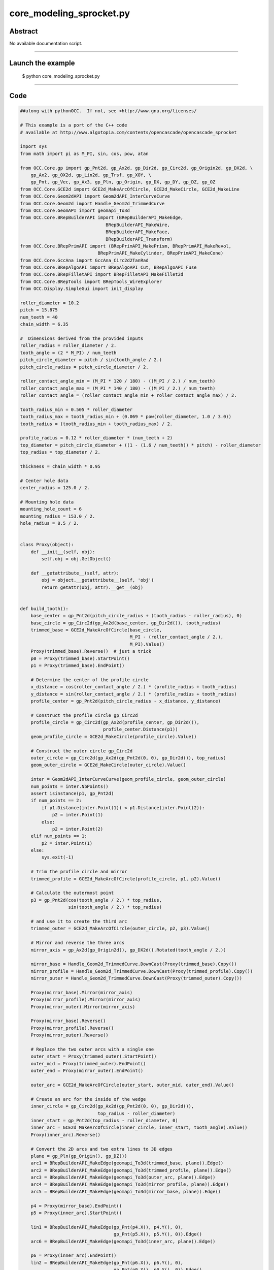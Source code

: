core_modeling_sprocket.py
=========================

Abstract
^^^^^^^^

No available documentation script.


------

Launch the example
^^^^^^^^^^^^^^^^^^

  $ python core_modeling_sprocket.py

------


Code
^^^^


.. code-block:: python

  ##along with pythonOCC.  If not, see <http://www.gnu.org/licenses/
  
  # This example is a port of the C++ code
  # available at http://www.algotopia.com/contents/opencascade/opencascade_sprocket
  
  import sys
  from math import pi as M_PI, sin, cos, pow, atan
  
  from OCC.Core.gp import gp_Pnt2d, gp_Ax2d, gp_Dir2d, gp_Circ2d, gp_Origin2d, gp_DX2d, \
      gp_Ax2, gp_OX2d, gp_Lin2d, gp_Trsf, gp_XOY, \
      gp_Pnt, gp_Vec, gp_Ax3, gp_Pln, gp_Origin, gp_DX, gp_DY, gp_DZ, gp_OZ
  from OCC.Core.GCE2d import GCE2d_MakeArcOfCircle, GCE2d_MakeCircle, GCE2d_MakeLine
  from OCC.Core.Geom2dAPI import Geom2dAPI_InterCurveCurve
  from OCC.Core.Geom2d import Handle_Geom2d_TrimmedCurve
  from OCC.Core.GeomAPI import geomapi_To3d
  from OCC.Core.BRepBuilderAPI import (BRepBuilderAPI_MakeEdge,
                                  BRepBuilderAPI_MakeWire,
                                  BRepBuilderAPI_MakeFace,
                                  BRepBuilderAPI_Transform)
  from OCC.Core.BRepPrimAPI import (BRepPrimAPI_MakePrism, BRepPrimAPI_MakeRevol,
                               BRepPrimAPI_MakeCylinder, BRepPrimAPI_MakeCone)
  from OCC.Core.GccAna import GccAna_Circ2d2TanRad
  from OCC.Core.BRepAlgoAPI import BRepAlgoAPI_Cut, BRepAlgoAPI_Fuse
  from OCC.Core.BRepFilletAPI import BRepFilletAPI_MakeFillet2d
  from OCC.Core.BRepTools import BRepTools_WireExplorer
  from OCC.Display.SimpleGui import init_display
  
  roller_diameter = 10.2
  pitch = 15.875
  num_teeth = 40
  chain_width = 6.35
  
  #  Dimensions derived from the provided inputs
  roller_radius = roller_diameter / 2.
  tooth_angle = (2 * M_PI) / num_teeth
  pitch_circle_diameter = pitch / sin(tooth_angle / 2.)
  pitch_circle_radius = pitch_circle_diameter / 2.
  
  roller_contact_angle_min = (M_PI * 120 / 180) - ((M_PI / 2.) / num_teeth)
  roller_contact_angle_max = (M_PI * 140 / 180) - ((M_PI / 2.) / num_teeth)
  roller_contact_angle = (roller_contact_angle_min + roller_contact_angle_max) / 2.
  
  tooth_radius_min = 0.505 * roller_diameter
  tooth_radius_max = tooth_radius_min + (0.069 * pow(roller_diameter, 1.0 / 3.0))
  tooth_radius = (tooth_radius_min + tooth_radius_max) / 2.
  
  profile_radius = 0.12 * roller_diameter * (num_teeth + 2)
  top_diameter = pitch_circle_diameter + ((1 - (1.6 / num_teeth)) * pitch) - roller_diameter
  top_radius = top_diameter / 2.
  
  thickness = chain_width * 0.95
  
  # Center hole data
  center_radius = 125.0 / 2.
  
  # Mounting hole data
  mounting_hole_count = 6
  mounting_radius = 153.0 / 2.
  hole_radius = 8.5 / 2.
  
  
  class Proxy(object):
      def __init__(self, obj):
          self.obj = obj.GetObject()
  
      def __getattribute__(self, attr):
          obj = object.__getattribute__(self, 'obj')
          return getattr(obj, attr).__get__(obj)
  
  
  def build_tooth():
      base_center = gp_Pnt2d(pitch_circle_radius + (tooth_radius - roller_radius), 0)
      base_circle = gp_Circ2d(gp_Ax2d(base_center, gp_Dir2d()), tooth_radius)
      trimmed_base = GCE2d_MakeArcOfCircle(base_circle,
                                           M_PI - (roller_contact_angle / 2.),
                                           M_PI).Value()
      Proxy(trimmed_base).Reverse()  # just a trick
      p0 = Proxy(trimmed_base).StartPoint()
      p1 = Proxy(trimmed_base).EndPoint()
  
      # Determine the center of the profile circle
      x_distance = cos(roller_contact_angle / 2.) * (profile_radius + tooth_radius)
      y_distance = sin(roller_contact_angle / 2.) * (profile_radius + tooth_radius)
      profile_center = gp_Pnt2d(pitch_circle_radius - x_distance, y_distance)
  
      # Construct the profile circle gp_Circ2d
      profile_circle = gp_Circ2d(gp_Ax2d(profile_center, gp_Dir2d()),
                                 profile_center.Distance(p1))
      geom_profile_circle = GCE2d_MakeCircle(profile_circle).Value()
  
      # Construct the outer circle gp_Circ2d
      outer_circle = gp_Circ2d(gp_Ax2d(gp_Pnt2d(0, 0), gp_Dir2d()), top_radius)
      geom_outer_circle = GCE2d_MakeCircle(outer_circle).Value()
  
      inter = Geom2dAPI_InterCurveCurve(geom_profile_circle, geom_outer_circle)
      num_points = inter.NbPoints()
      assert isinstance(p1, gp_Pnt2d)
      if num_points == 2:
          if p1.Distance(inter.Point(1)) < p1.Distance(inter.Point(2)):
              p2 = inter.Point(1)
          else:
              p2 = inter.Point(2)
      elif num_points == 1:
          p2 = inter.Point(1)
      else:
          sys.exit(-1)
  
      # Trim the profile circle and mirror
      trimmed_profile = GCE2d_MakeArcOfCircle(profile_circle, p1, p2).Value()
  
      # Calculate the outermost point
      p3 = gp_Pnt2d(cos(tooth_angle / 2.) * top_radius,
                    sin(tooth_angle / 2.) * top_radius)
  
      # and use it to create the third arc
      trimmed_outer = GCE2d_MakeArcOfCircle(outer_circle, p2, p3).Value()
  
      # Mirror and reverse the three arcs
      mirror_axis = gp_Ax2d(gp_Origin2d(), gp_DX2d().Rotated(tooth_angle / 2.))
  
      mirror_base = Handle_Geom2d_TrimmedCurve.DownCast(Proxy(trimmed_base).Copy())
      mirror_profile = Handle_Geom2d_TrimmedCurve.DownCast(Proxy(trimmed_profile).Copy())
      mirror_outer = Handle_Geom2d_TrimmedCurve.DownCast(Proxy(trimmed_outer).Copy())
  
      Proxy(mirror_base).Mirror(mirror_axis)
      Proxy(mirror_profile).Mirror(mirror_axis)
      Proxy(mirror_outer).Mirror(mirror_axis)
  
      Proxy(mirror_base).Reverse()
      Proxy(mirror_profile).Reverse()
      Proxy(mirror_outer).Reverse()
  
      # Replace the two outer arcs with a single one
      outer_start = Proxy(trimmed_outer).StartPoint()
      outer_mid = Proxy(trimmed_outer).EndPoint()
      outer_end = Proxy(mirror_outer).EndPoint()
  
      outer_arc = GCE2d_MakeArcOfCircle(outer_start, outer_mid, outer_end).Value()
  
      # Create an arc for the inside of the wedge
      inner_circle = gp_Circ2d(gp_Ax2d(gp_Pnt2d(0, 0), gp_Dir2d()),
                               top_radius - roller_diameter)
      inner_start = gp_Pnt2d(top_radius - roller_diameter, 0)
      inner_arc = GCE2d_MakeArcOfCircle(inner_circle, inner_start, tooth_angle).Value()
      Proxy(inner_arc).Reverse()
  
      # Convert the 2D arcs and two extra lines to 3D edges
      plane = gp_Pln(gp_Origin(), gp_DZ())
      arc1 = BRepBuilderAPI_MakeEdge(geomapi_To3d(trimmed_base, plane)).Edge()
      arc2 = BRepBuilderAPI_MakeEdge(geomapi_To3d(trimmed_profile, plane)).Edge()
      arc3 = BRepBuilderAPI_MakeEdge(geomapi_To3d(outer_arc, plane)).Edge()
      arc4 = BRepBuilderAPI_MakeEdge(geomapi_To3d(mirror_profile, plane)).Edge()
      arc5 = BRepBuilderAPI_MakeEdge(geomapi_To3d(mirror_base, plane)).Edge()
  
      p4 = Proxy(mirror_base).EndPoint()
      p5 = Proxy(inner_arc).StartPoint()
  
      lin1 = BRepBuilderAPI_MakeEdge(gp_Pnt(p4.X(), p4.Y(), 0),
                                     gp_Pnt(p5.X(), p5.Y(), 0)).Edge()
      arc6 = BRepBuilderAPI_MakeEdge(geomapi_To3d(inner_arc, plane)).Edge()
  
      p6 = Proxy(inner_arc).EndPoint()
      lin2 = BRepBuilderAPI_MakeEdge(gp_Pnt(p6.X(), p6.Y(), 0),
                                     gp_Pnt(p0.X(), p0.Y(), 0)).Edge()
  
      wire = BRepBuilderAPI_MakeWire(arc1)
      wire.Add(arc2)
      wire.Add(arc3)
      wire.Add(arc4)
      wire.Add(arc5)
      wire.Add(lin1)
      wire.Add(arc6)
      wire.Add(lin2)
  
      face = BRepBuilderAPI_MakeFace(wire.Wire())
  
      wedge = BRepPrimAPI_MakePrism(face.Shape(), gp_Vec(0.0, 0.0, thickness))
  
      return wedge.Shape()
  
  
  def round_tooth(wedge):
      round_x = 2.6
      round_z = 0.06 * pitch
      round_radius = pitch
  
      # Determine where the circle used for rounding has to start and stop
      p2d_1 = gp_Pnt2d(top_radius - round_x, 0)
      p2d_2 = gp_Pnt2d(top_radius, round_z)
  
      # Construct the rounding circle
      round_circle = GccAna_Circ2d2TanRad(p2d_1, p2d_2, round_radius, 0.01)
      if (round_circle.NbSolutions() != 2):
          sys.exit(-2)
  
      round_circle_2d_1 = round_circle.ThisSolution(1)
      round_circle_2d_2 = round_circle.ThisSolution(2)
  
      if (round_circle_2d_1.Position().Location().Coord()[1] >= 0):
          round_circle_2d = round_circle_2d_1
      else:
          round_circle_2d = round_circle_2d_2
  
      # Remove the arc used for rounding
      trimmed_circle = GCE2d_MakeArcOfCircle(round_circle_2d, p2d_1, p2d_2).Value()
  
      # Calculate extra points used to construct lines
      p1 = gp_Pnt(p2d_1.X(), 0, p2d_1.Y())
      p2 = gp_Pnt(p2d_2.X(), 0, p2d_2.Y())
      p3 = gp_Pnt(p2d_2.X() + 1, 0, p2d_2.Y())
      p4 = gp_Pnt(p2d_2.X() + 1, 0, p2d_1.Y() - 1)
      p5 = gp_Pnt(p2d_1.X(), 0, p2d_1.Y() - 1)
  
      # Convert the arc and four extra lines into 3D edges
      plane = gp_Pln(gp_Ax3(gp_Origin(), gp_DY().Reversed(), gp_DX()))
      arc1 = BRepBuilderAPI_MakeEdge(geomapi_To3d(trimmed_circle, plane)).Edge()
      lin1 = BRepBuilderAPI_MakeEdge(p2, p3).Edge()
      lin2 = BRepBuilderAPI_MakeEdge(p3, p4).Edge()
      lin3 = BRepBuilderAPI_MakeEdge(p4, p5).Edge()
      lin4 = BRepBuilderAPI_MakeEdge(p5, p1).Edge()
  
      # Make a wire composed of the edges
      round_wire = BRepBuilderAPI_MakeWire(arc1)
      round_wire.Add(lin1)
      round_wire.Add(lin2)
      round_wire.Add(lin3)
      round_wire.Add(lin4)
  
      # Turn the wire into a face
      round_face = BRepBuilderAPI_MakeFace(round_wire.Wire()).Shape()
  
      # Revolve the face around the Z axis over the tooth angle
      rounding_cut_1 = BRepPrimAPI_MakeRevol(round_face, gp_OZ(), tooth_angle).Shape()
  
      # Construct a mirrored copy of the first cutting shape
      mirror = gp_Trsf()
      mirror.SetMirror(gp_XOY())
      mirrored_cut_1 = BRepBuilderAPI_Transform(rounding_cut_1, mirror, True).Shape()
  
      # and translate it so that it ends up on the other side of the wedge
      translate = gp_Trsf()
      translate.SetTranslation(gp_Vec(0, 0, thickness))
      rounding_cut_2 = BRepBuilderAPI_Transform(mirrored_cut_1, translate, False).Shape()
  
      # Cut the wedge using the first and second cutting shape
      cut_1 = BRepAlgoAPI_Cut(wedge, rounding_cut_1).Shape()
      cut_2 = BRepAlgoAPI_Cut(cut_1, rounding_cut_2).Shape()
  
      return cut_2
  
  
  def clone_tooth(base_shape):
      clone = gp_Trsf()
      grouped_shape = base_shape
  
      # Find a divisor, between 1 and 8, for the number_of teeth
      multiplier = 1
      max_multiplier = 1
      for i in range(0, 8):
          if num_teeth % multiplier == 0:
              max_multiplier = i + 1
  
      multiplier = max_multiplier
      for i in range(1, multiplier):
          clone.SetRotation(gp_OZ(), -i * tooth_angle)
          rotated_shape = BRepBuilderAPI_Transform(base_shape, clone, True).Shape()
          grouped_shape = BRepAlgoAPI_Fuse(grouped_shape, rotated_shape).Shape()
  
      # Rotate the basic tooth and fuse together
      aggregated_shape = grouped_shape
      for i in range(1, int(num_teeth / multiplier)):
          clone.SetRotation(gp_OZ(), - i * multiplier * tooth_angle)
          rotated_shape = BRepBuilderAPI_Transform(grouped_shape, clone, True).Shape()
          aggregated_shape = BRepAlgoAPI_Fuse(aggregated_shape, rotated_shape).Shape()
  
      cylinder = BRepPrimAPI_MakeCylinder(gp_XOY(),
                                          top_radius - roller_diameter,
                                          thickness)
      aggregated_shape = BRepAlgoAPI_Fuse(aggregated_shape,
                                          cylinder.Shape()).Shape()
  
      return aggregated_shape
  
  
  def center_hole(base):
      cylinder = BRepPrimAPI_MakeCylinder(center_radius, thickness).Shape()
      cut = BRepAlgoAPI_Cut(base, cylinder)
      return cut.Shape()
  
  
  def mounting_holes(base):
      result = base
      for i in range(0, mounting_hole_count):
          center = gp_Pnt(cos(i * M_PI / 3) * mounting_radius,
                          sin(i * M_PI / 3) * mounting_radius, 0.0)
          center_axis = gp_Ax2(center, gp_DZ())
  
          cylinder = BRepPrimAPI_MakeCylinder(center_axis, hole_radius,
                                              thickness).Shape()
          result = BRepAlgoAPI_Cut(result, cylinder).Shape()
  
          cone = BRepPrimAPI_MakeCone(center_axis,
                                      hole_radius + thickness / 2.,
                                      hole_radius, thickness / 2.)
          result = BRepAlgoAPI_Cut(result, cone.Shape()).Shape()
  
      return result
  
  
  def cut_out(base):
      outer = gp_Circ2d(gp_OX2d(), top_radius - 1.75 * roller_diameter)
      inner = gp_Circ2d(gp_OX2d(), center_radius + 0.75 * roller_diameter)
  
      geom_outer = GCE2d_MakeCircle(outer).Value()
      geom_inner = GCE2d_MakeCircle(inner).Value()
      Proxy(geom_inner).Reverse()
  
      base_angle = (2. * M_PI) / mounting_hole_count
      hole_angle = atan(hole_radius / mounting_radius)
      correction_angle = 3 * hole_angle
  
      left = gp_Lin2d(gp_Origin2d(), gp_DX2d())
      right = gp_Lin2d(gp_Origin2d(), gp_DX2d())
      left.Rotate(gp_Origin2d(), correction_angle)
      right.Rotate(gp_Origin2d(), base_angle - correction_angle)
  
      geom_left = GCE2d_MakeLine(left).Value()
      geom_right = GCE2d_MakeLine(right).Value()
  
      inter_1 = Geom2dAPI_InterCurveCurve(geom_outer, geom_left)
      inter_2 = Geom2dAPI_InterCurveCurve(geom_outer, geom_right)
      inter_3 = Geom2dAPI_InterCurveCurve(geom_inner, geom_right)
      inter_4 = Geom2dAPI_InterCurveCurve(geom_inner, geom_left)
  
      if inter_1.Point(1).X() > 0:
          p1 = inter_1.Point(1)
      else:
          p1 = inter_1.Point(2)
  
      if inter_2.Point(1).X() > 0:
          p2 = inter_2.Point(1)
      else:
          p2 = inter_2.Point(2)
  
      if inter_3.Point(1).X() > 0:
          p3 = inter_3.Point(1)
      else:
          p3 = inter_3.Point(2)
  
      if inter_4.Point(1).X() > 0:
          p4 = inter_4.Point(1)
      else:
          p4 = inter_4.Point(2)
  
      trimmed_outer = GCE2d_MakeArcOfCircle(outer, p1, p2).Value()
      trimmed_inner = GCE2d_MakeArcOfCircle(inner, p4, p3).Value()
  
      plane = gp_Pln(gp_Origin(), gp_DZ())
  
      arc1 = BRepBuilderAPI_MakeEdge(geomapi_To3d(trimmed_outer, plane)).Edge()
  
      lin1 = BRepBuilderAPI_MakeEdge(gp_Pnt(p2.X(), p2.Y(), 0),
                                     gp_Pnt(p3.X(), p3.Y(), 0)).Edge()
  
      arc2 = BRepBuilderAPI_MakeEdge(geomapi_To3d(trimmed_inner, plane)).Edge()
  
      lin2 = BRepBuilderAPI_MakeEdge(gp_Pnt(p4.X(), p4.Y(), 0),
                                     gp_Pnt(p1.X(), p1.Y(), 0)).Edge()
  
      cutout_wire = BRepBuilderAPI_MakeWire(arc1)
      cutout_wire.Add(lin1)
      cutout_wire.Add(arc2)
      cutout_wire.Add(lin2)
  
      # Turn the wire into a face
      cutout_face = BRepBuilderAPI_MakeFace(cutout_wire.Wire())
      filleted_face = BRepFilletAPI_MakeFillet2d(cutout_face.Face())
  
      explorer = BRepTools_WireExplorer(cutout_wire.Wire())
      while explorer.More():
          vertex = explorer.CurrentVertex()
          filleted_face.AddFillet(vertex, roller_radius)
          explorer.Next()
  
      cutout = BRepPrimAPI_MakePrism(filleted_face.Shape(),
                                     gp_Vec(0.0, 0.0, thickness)).Shape()
  
      result = base
      rotate = gp_Trsf()
      for i in range(0, mounting_hole_count):
          rotate.SetRotation(gp_OZ(), i * 2. * M_PI / mounting_hole_count)
          rotated_cutout = BRepBuilderAPI_Transform(cutout, rotate, True)
  
          result = BRepAlgoAPI_Cut(result,
                                   rotated_cutout.Shape()).Shape()
  
      return result
  
  
  def build_sprocket():
      # create the sprocket model
      wedge = build_tooth()
      rounded_wedge = round_tooth(wedge)
      basic_disk = clone_tooth(rounded_wedge)
      cut_disc = center_hole(basic_disk)
      mountable_disc = mounting_holes(cut_disc)
      sprocket = cut_out(mountable_disc)
      return sprocket
  
  
  sprocket_model = build_sprocket()
  # display the sprocket
  display, start_display, add_menu, add_function_to_menu = init_display()
  display.DisplayShape(sprocket_model, update=True)
  display.FitAll()
  start_display()

Screenshots
^^^^^^^^^^^


  .. image:: images/screenshots/capture-core_modeling_sprocket-1-1511702066.jpeg

